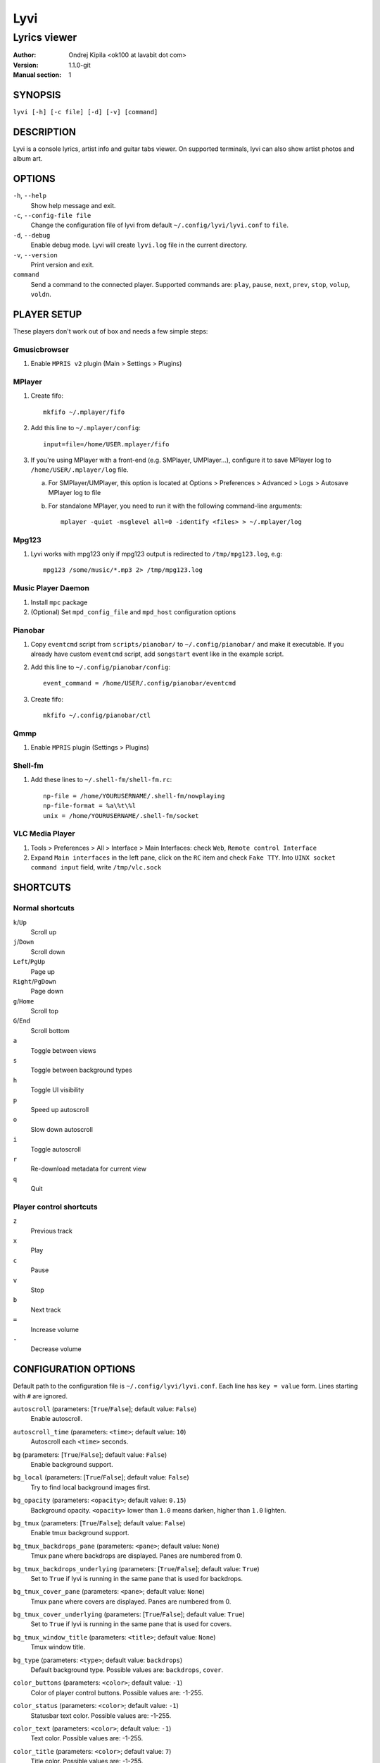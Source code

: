 ====
Lyvi
====

-------------
Lyrics viewer
-------------

:Author: Ondrej Kipila <ok100 at lavabit dot com>
:Version: 1.1.0-git
:Manual section: 1

SYNOPSIS
========

``lyvi [-h] [-c file] [-d] [-v] [command]``

DESCRIPTION
===========

Lyvi is a console lyrics, artist info and guitar tabs viewer. On supported terminals, lyvi can also show artist photos and album art.

OPTIONS
=======
``-h``, ``--help``
    Show help message and exit.
``-c``, ``--config-file file``
    Change the configuration file of lyvi from default ``~/.config/lyvi/lyvi.conf`` to ``file``.
``-d``, ``--debug``
    Enable debug mode. Lyvi will create ``lyvi.log`` file in the current directory.
``-v``, ``--version``
    Print version and exit.
``command``
    Send a command to the connected player. Supported commands are: ``play``, ``pause``, ``next``, ``prev``, ``stop``, ``volup``, ``voldn``.

PLAYER SETUP
============

These players don't work out of box and needs a few simple steps:

Gmusicbrowser
-------------

1. Enable ``MPRIS v2`` plugin (Main > Settings > Plugins)

MPlayer
-------

1. Create fifo::

    mkfifo ~/.mplayer/fifo

2. Add this line to ``~/.mplayer/config``::

    input=file=/home/USER.mplayer/fifo

3. If you're using MPlayer with a front-end (e.g. SMPlayer, UMPlayer...), configure it to save MPlayer log to ``/home/USER/.mplayer/log`` file.
   
   a. For SMPlayer/UMPlayer, this option is located at Options > Preferences > Advanced > Logs > Autosave MPlayer log to file

   b. For standalone MPlayer, you need to run it with the following command-line arguments::

       mplayer -quiet -msglevel all=0 -identify <files> > ~/.mplayer/log

Mpg123
------

1. Lyvi works with mpg123 only if mpg123 output is redirected to ``/tmp/mpg123.log``, e.g::

    mpg123 /some/music/*.mp3 2> /tmp/mpg123.log

Music Player Daemon
-------------------

1. Install ``mpc`` package

2. (Optional) Set ``mpd_config_file`` and ``mpd_host`` configuration options

Pianobar
--------

1. Copy ``eventcmd`` script from ``scripts/pianobar/`` to ``~/.config/pianobar/`` and make it executable.
   If you already have custom ``eventcmd`` script, add ``songstart`` event like in the example script.

2. Add this line to ``~/.config/pianobar/config``::

    event_command = /home/USER/.config/pianobar/eventcmd

3. Create fifo::

    mkfifo ~/.config/pianobar/ctl

Qmmp
----

1. Enable ``MPRIS`` plugin (Settings > Plugins)

Shell-fm
--------

1. Add these lines to ``~/.shell-fm/shell-fm.rc``::

    np-file = /home/YOURUSERNAME/.shell-fm/nowplaying
    np-file-format = %a\%t\%l
    unix = /home/YOURUSERNAME/.shell-fm/socket

VLC Media Player
----------------

1. Tools > Preferences > All > Interface > Main Interfaces: check ``Web``, ``Remote control Interface``

2. Expand ``Main interfaces`` in the left pane, click on the ``RC`` item and check ``Fake TTY``.
   Into ``UINX socket command input`` field, write ``/tmp/vlc.sock``

SHORTCUTS
=========

Normal shortcuts
----------------

``k``/``Up``
    Scroll up
``j``/``Down``
    Scroll down
``Left``/``PgUp``
    Page up
``Right``/``PgDown``
    Page down
``g``/``Home``
    Scroll top
``G``/``End``
    Scroll bottom
``a``
    Toggle between views
``s``
    Toggle between background types
``h``
    Toggle UI visibility
``p``
    Speed up autoscroll
``o``
    Slow down autoscroll
``i``
    Toggle autoscroll
``r``
    Re-download metadata for current view
``q``
    Quit

Player control shortcuts
------------------------

``z``
    Previous track
``x``
    Play
``c``
    Pause
``v``
    Stop
``b``
    Next track
``=``
    Increase volume
``-``
    Decrease volume

CONFIGURATION OPTIONS
=====================

Default path to the configuration file is ``~/.config/lyvi/lyvi.conf``.
Each line has ``key = value`` form. Lines starting with ``#`` are ignored.

``autoscroll`` (parameters: [``True``/``False``]; default value: ``False``)
    Enable autoscroll.

``autoscroll_time`` (parameters: ``<time>``; default value: ``10``)
    Autoscroll each ``<time>`` seconds.

``bg`` (parameters: [``True``/``False``]; default value: ``False``)
    Enable background support.

``bg_local`` (parameters: [``True``/``False``]; default value: ``False``)
    Try to find local background images first.

``bg_opacity`` (parameters: ``<opacity>``; default value: ``0.15``)
    Background opacity. ``<opacity>`` lower than ``1.0`` means darken, higher than ``1.0`` lighten.

``bg_tmux`` (parameters: [``True``/``False``]; default value: ``False``)
    Enable tmux background support.

``bg_tmux_backdrops_pane`` (parameters: ``<pane>``; default value: ``None``)
    Tmux pane where backdrops are displayed. Panes are numbered from 0.

``bg_tmux_backdrops_underlying`` (parameters: [``True``/``False``]; default value: ``True``)
    Set to ``True`` if lyvi is running in the same pane that is used for backdrops.

``bg_tmux_cover_pane`` (parameters: ``<pane>``; default value: ``None``)
    Tmux pane where covers are displayed. Panes are numbered from 0.

``bg_tmux_cover_underlying`` (parameters: [``True``/``False``]; default value: ``True``)
    Set to ``True`` if lyvi is running in the same pane that is used for covers.

``bg_tmux_window_title`` (parameters: ``<title>``; default value: ``None``)
    Tmux window title.

``bg_type`` (parameters: ``<type>``; default value: ``backdrops``)
    Default background type. Possible values are: ``backdrops``, ``cover``.

``color_buttons`` (parameters: ``<color>``; default value: ``-1``)
    Color of player control buttons. Possible values are: -1-255.

``color_status`` (parameters: ``<color>``; default value: ``-1``)
    Statusbar text color. Possible values are: -1-255.

``color_text`` (parameters: ``<color>``; default value: ``-1``)
    Text color. Possible values are: -1-255.

``color_title`` (parameters: ``<color>``; default value: ``7``)
    Title color. Possible values are: -1-255.

``key_autoscroll_faster`` (parameters: ``<key>``; default value: ``p``)
    Speed up autoscroll key.

``key_autoscroll_slower`` (parameters: ``<key>``; default value: ``o``)
    Slow down autoscroll key.

``key_autoscroll_toggle`` (parameters: ``<key>``; default value: ``i``)
    Toggle autoscroll key.

``key_bg_toggle`` (parameters: ``<key>``; default value: ``s``)
    Toggle background type key.

``key_next`` (parameters: ``<key>``; default value: ``b``)
    Player next song key.

``key_pause`` (parameters: ``<key>``; default value: ``c``)
    Player pause key.

``key_play`` (parameters: ``<key>``; default value: ``x``)
    Player play key.

``key_prev`` (parameters: ``<key>``; default value: ``z``)
    Player previous song key.

``key_quit`` (parameters: ``<key>``; default value: ``q``)
    Quit key.

``key_reload_view`` (parameters: ``<key>``; default value: ``r``)
    Reload current view key.

``key_stop`` (parameters: ``<key>``; default value: ``v``)
    Player stop key.

``key_toggle`` (parameters: ``<key>``; default value: ``a``)
    Toggle view key.

``key_ui_hide`` (parameters: ``<key>``; default value: ``h``)
    Hide UI key.

``key_voldn`` (parameters: ``<key>``; default value: ``-``)
    Player volume down key.

``key_volup`` (parameters: ``<key>``; default value: ``=``)
    Player volume up key.

``lang`` (parameters: ``<language>``; default value: ``en``)
    Preferred language for metadata.

``mpd_config_file`` (parameters: ``<file>``; default value: ``n/a``)
    Path to MPD config file. By default, lyvi will first try ``~/.mpdconf``, then ``/etc/mpd.conf``. 

``mpd_host`` (parameters: ``<host>``; default value: ``localhost``)
    MPD host. By default, lyvi will first try to autodetect from ``MPD_HOST`` environment variable.

``mpd_port`` (parameters: ``<port>``; default value: ``6600``)
    MPD port. By default, lyvi will first try to autodetect from ``MPD_PORT`` environment variable.

``player`` (parameters: ``<player>``; default value: ``n/a``)
    Default player. Values are usually named like player executable, e.g. ``cmus``, ``deadbeef-main``.
    Use this option to avoid conflicts when you have more than one player running at the same time.

``save_lyrics`` (parameters: [``True``/``False``]; default value: ``False``)
    Save lyrics to the song directory.

``save_lyrics_format`` (parameters: ``<file>``; default value: ``<filename>.lyric``)
    Lyric file name. You can use ``<filename>``, ``<artist>`` and ``<title>`` variables.

    Examples:

    ``save_lyrics_format = <artist> - <title>.lyric``

    ``save_lyrics_format = .lyrics/<filename>.lyric``
 
``ui_hidden`` (parameters: [``True``/``False``]; default value: ``False``)
    Hide UI by default.

``view`` (parameters: ``<view>``; default value: ``lyrics``)
    Default view. Possible values are: ``lyrics``, ``artistbio``, ``guitartabs``.
